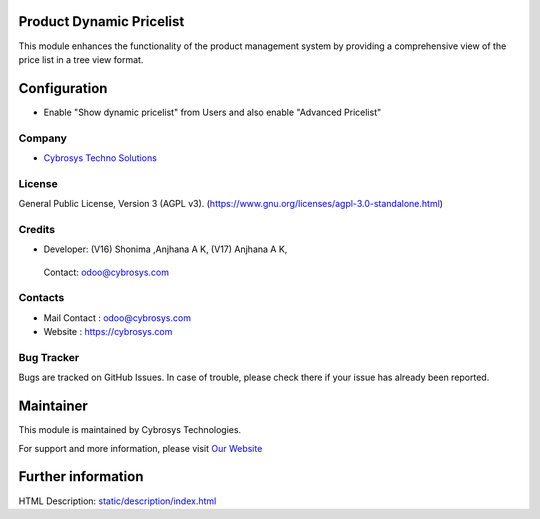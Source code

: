 .. image:: https://img.shields.io/badge/license-AGPL--3-green.svg
    :target: https://www.gnu.org/licenses/agpl-3.0-standalone.html
    :alt: License: AGPL-3

Product Dynamic Pricelist
=========================
This module enhances the functionality of the product management system by
providing a comprehensive view of the price list in a tree view format.

Configuration
=============
* Enable "Show dynamic pricelist" from Users and also enable "Advanced Pricelist"

Company
-------
* `Cybrosys Techno Solutions <https://cybrosys.com/>`__

License
-------
General Public License, Version 3 (AGPL v3).
(https://www.gnu.org/licenses/agpl-3.0-standalone.html)

Credits
-------
* Developer:
  (V16) Shonima ,Anjhana A K,
  (V17) Anjhana A K,
 Contact: odoo@cybrosys.com

Contacts
--------
* Mail Contact : odoo@cybrosys.com
* Website : https://cybrosys.com

Bug Tracker
-----------
Bugs are tracked on GitHub Issues. In case of trouble, please check there if your issue has already been reported.

Maintainer
==========
.. image:: https://cybrosys.com/images/logo.png
   :target: https://cybrosys.com

This module is maintained by Cybrosys Technologies.

For support and more information, please visit `Our Website <https://cybrosys.com/>`__

Further information
===================
HTML Description: `<static/description/index.html>`__
